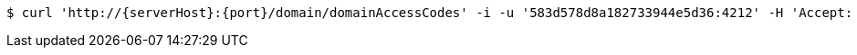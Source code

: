 [source,bash,subs="attributes"]
----
$ curl 'http://{serverHost}:{port}/domain/domainAccessCodes' -i -u '583d578d8a182733944e5d36:4212' -H 'Accept: application/hal+json' -H 'Content-Type: application/json;charset=UTF-8'
----